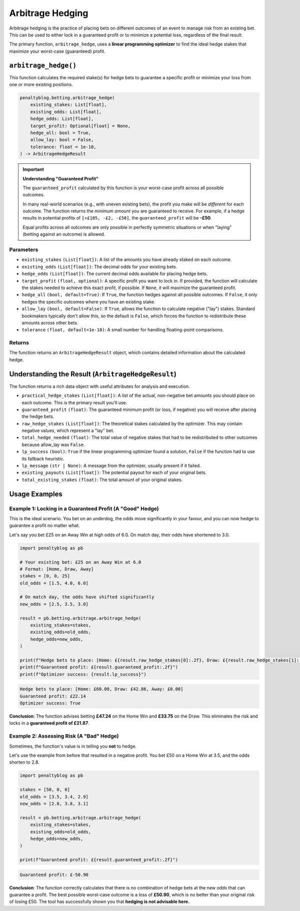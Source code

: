 ==================
Arbitrage Hedging
==================

Arbitrage hedging is the practice of placing bets on different outcomes of an event to manage risk from an existing bet. This can be used to either lock in a guaranteed profit or to minimize a potential loss, regardless of the final result.

The primary function, ``arbitrage_hedge``, uses a **linear programming optimizer** to find the ideal hedge stakes that maximize your worst-case (guaranteed) profit.

``arbitrage_hedge()``
=====================

This function calculates the required stake(s) for hedge bets to guarantee a specific profit or minimize your loss from one or more existing positions.

.. code-block:: python

   penaltyblog.betting.arbitrage_hedge(
       existing_stakes: List[float],
       existing_odds: List[float],
       hedge_odds: List[float],
       target_profit: Optional[float] = None,
       hedge_all: bool = True,
       allow_lay: bool = False,
       tolerance: float = 1e-10,
   ) -> ArbitrageHedgeResult

.. important::
   **Understanding "Guaranteed Profit"**

   The ``guaranteed_profit`` calculated by this function is your worst-case profit across all possible outcomes.

   In many real-world scenarios (e.g., with uneven existing bets), the profit you make will be *different* for each outcome. The function returns the *minimum amount* you are guaranteed to receive. For example, if a hedge results in potential profits of ``[+£105, -£2, -£50]``, the ``guaranteed_profit`` will be **-£50**.

   Equal profits across all outcomes are only possible in perfectly symmetric situations or when "laying" (betting against an outcome) is allowed.

Parameters
----------

- ``existing_stakes`` ``(List[float])``: A list of the amounts you have already staked on each outcome.
- ``existing_odds`` ``(List[float])``: The decimal odds for your existing bets.
- ``hedge_odds`` ``(List[float])``: The current decimal odds available for placing hedge bets.
- ``target_profit`` ``(float, optional)``: A specific profit you want to lock in. If provided, the function will calculate the stakes needed to achieve this exact profit, if possible. If ``None``, it will maximize the guaranteed profit.
- ``hedge_all`` ``(bool, default=True)``: If ``True``, the function hedges against all possible outcomes. If ``False``, it only hedges the specific outcomes where you have an existing stake.
- ``allow_lay`` ``(bool, default=False)``: If ``True``, allows the function to calculate negative ("lay") stakes. Standard bookmakers typically don't allow this, so the default is ``False``, which forces the function to redistribute these amounts across other bets.
- ``tolerance`` ``(float, default=1e-10)``: A small number for handling floating-point comparisons.

Returns
-------

The function returns an ``ArbitrageHedgeResult`` object, which contains detailed information about the calculated hedge.

Understanding the Result (``ArbitrageHedgeResult``)
===================================================

The function returns a rich data object with useful attributes for analysis and execution.

- ``practical_hedge_stakes`` ``(List[float])``: A list of the actual, non-negative bet amounts you should place on each outcome. This is the primary result you'll use.
- ``guaranteed_profit`` ``(float)``: The guaranteed minimum profit (or loss, if negative) you will receive after placing the hedge bets.
- ``raw_hedge_stakes`` ``(List[float])``: The theoretical stakes calculated by the optimizer. This may contain negative values, which represent a "lay" bet.
- ``total_hedge_needed`` ``(float)``: The total value of negative stakes that had to be redistributed to other outcomes because allow_lay was ``False``.
- ``lp_success`` ``(bool)``: ``True`` if the linear programming optimizer found a solution, ``False`` if the function had to use its fallback heuristic.
- ``lp_message`` ``(str | None)``: A message from the optimizer, usually present if it failed.
- ``existing_payouts`` ``(List[float])``: The potential payout for each of your original bets.
- ``total_existing_stakes`` ``(float)``: The total amount of your original stakes.

Usage Examples
==============

Example 1: Locking in a Guaranteed Profit (A "Good" Hedge)
-----------------------------------------------------------

This is the ideal scenario. You bet on an underdog, the odds move significantly in your favour, and you can now hedge to guarantee a profit no matter what.

Let's say you bet £25 on an Away Win at high odds of 6.0. On match day, their odds have shortened to 3.0.

.. code-block:: python

   import penaltyblog as pb

   # Your existing bet: £25 on an Away Win at 6.0
   # Format: [Home, Draw, Away]
   stakes = [0, 0, 25]
   old_odds = [1.5, 4.0, 6.0]

   # On match day, the odds have shifted significantly
   new_odds = [2.5, 3.5, 3.0]

   result = pb.betting.arbitrage.arbitrage_hedge(
       existing_stakes=stakes,
       existing_odds=old_odds,
       hedge_odds=new_odds,
   )

   print(f"Hedge bets to place: [Home: £{result.raw_hedge_stakes[0]:.2f}, Draw: £{result.raw_hedge_stakes[1]:.2f}, Away: £{result.raw_hedge_stakes[2]:.2f}]")
   print(f"Guaranteed profit: £{result.guaranteed_profit:.2f}")
   print(f"Optimizer success: {result.lp_success}")

.. code-block:: text

   Hedge bets to place: [Home: £60.00, Draw: £42.86, Away: £0.00]
   Guaranteed profit: £22.14
   Optimizer success: True

**Conclusion**: The function advises betting **£47.24** on the Home Win and **£33.75** on the Draw. This eliminates the risk and locks in a **guaranteed profit of £21.87**.

Example 2: Assessing Risk (A "Bad" Hedge)
------------------------------------------

Sometimes, the function's value is in telling you **not** to hedge.

Let's use the example from before that resulted in a negative profit. You bet £50 on a Home Win at 3.5, and the odds shorten to 2.8.

.. code-block:: python

   import penaltyblog as pb

   stakes = [50, 0, 0]
   old_odds = [3.5, 3.4, 2.9]
   new_odds = [2.8, 3.8, 3.1]

   result = pb.betting.arbitrage.arbitrage_hedge(
       existing_stakes=stakes,
       existing_odds=old_odds,
       hedge_odds=new_odds,
   )

   print(f"Guaranteed profit: £{result.guaranteed_profit:.2f}")

.. code-block:: text

   Guaranteed profit: £-50.90

**Conclusion**: The function correctly calculates that there is no combination of hedge bets at the new odds that can guarantee a profit. The best possible worst-case outcome is a loss of **£50.90**, which is no better than your original risk of losing £50. The tool has successfully shown you that **hedging is not advisable here.**
